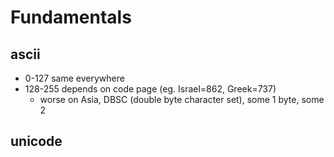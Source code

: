 * Fundamentals
** ascii
- 0-127 same everywhere
- 128-255 depends on code page (eg. Israel=862, Greek=737)
  - worse on Asia, DBSC (double byte character set), some 1 byte, some 2

** unicode

